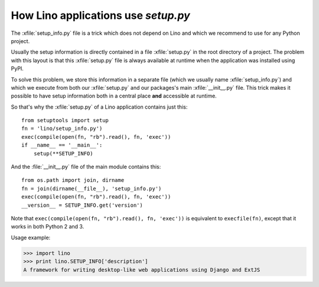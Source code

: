 .. _dev.setup_info:

====================================
How Lino applications use `setup.py`
====================================


.. How to test just this file:

   $ python setup.py test -s tests.DocsTests.test_setup

The :xfile:`setup_info.py` file is a trick which does not depend on
Lino and which we recommend to use for any Python project.

Usually the setup information is directly contained in a file
:xfile:`setup.py` in the root directory of a project. The problem with
this layout is that this :xfile:`setup.py` file is always available at
runtime when the application was installed using PyPI.

To solve this problem, we store this information in a separate file
(which we usually name :xfile:`setup_info.py`) and which we execute
from both our :xfile:`setup.py` and our packages's main
:xfile:`__init__.py` file.  This trick makes it possible to have setup
information both in a central place **and** accessible at runtime.


.. xfile:: setup_info.py

    The file which contains the information for Python's `setup.py`
    script, e.g. the Lino **version number** or the **dependencies**
    (i.e. which other Python packages must be installed when using
    Lino).

So that's why the :xfile:`setup.py` of a Lino application contains
just this::

    from setuptools import setup
    fn = 'lino/setup_info.py')
    exec(compile(open(fn, "rb").read(), fn, 'exec'))
    if __name__ == '__main__':
        setup(**SETUP_INFO)
    
And the :file:`__init__.py` file of the main module contains this::

    from os.path import join, dirname
    fn = join(dirname(__file__), 'setup_info.py')
    exec(compile(open(fn, "rb").read(), fn, 'exec'))
    __version__ = SETUP_INFO.get('version')


Note that ``exec(compile(open(fn, "rb").read(), fn, 'exec'))`` is
equivalent to ``execfile(fn)``, except that it works in both Python 2
and 3.
    


Usage example:

>>> import lino
>>> print lino.SETUP_INFO['description']
A framework for writing desktop-like web applications using Django and ExtJS

